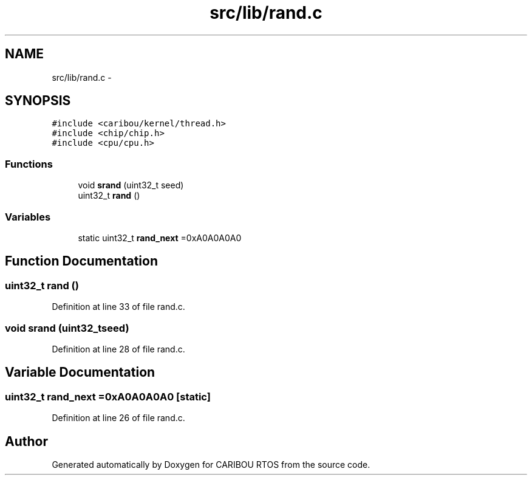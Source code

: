 .TH "src/lib/rand.c" 3 "Sat Jul 19 2014" "Version 0.9" "CARIBOU RTOS" \" -*- nroff -*-
.ad l
.nh
.SH NAME
src/lib/rand.c \- 
.SH SYNOPSIS
.br
.PP
\fC#include <caribou/kernel/thread\&.h>\fP
.br
\fC#include <chip/chip\&.h>\fP
.br
\fC#include <cpu/cpu\&.h>\fP
.br

.SS "Functions"

.in +1c
.ti -1c
.RI "void \fBsrand\fP (uint32_t seed)"
.br
.ti -1c
.RI "uint32_t \fBrand\fP ()"
.br
.in -1c
.SS "Variables"

.in +1c
.ti -1c
.RI "static uint32_t \fBrand_next\fP =0xA0A0A0A0"
.br
.in -1c
.SH "Function Documentation"
.PP 
.SS "uint32_t rand ()"

.PP
Definition at line 33 of file rand\&.c\&.
.SS "void srand (uint32_tseed)"

.PP
Definition at line 28 of file rand\&.c\&.
.SH "Variable Documentation"
.PP 
.SS "uint32_t rand_next =0xA0A0A0A0\fC [static]\fP"

.PP
Definition at line 26 of file rand\&.c\&.
.SH "Author"
.PP 
Generated automatically by Doxygen for CARIBOU RTOS from the source code\&.

